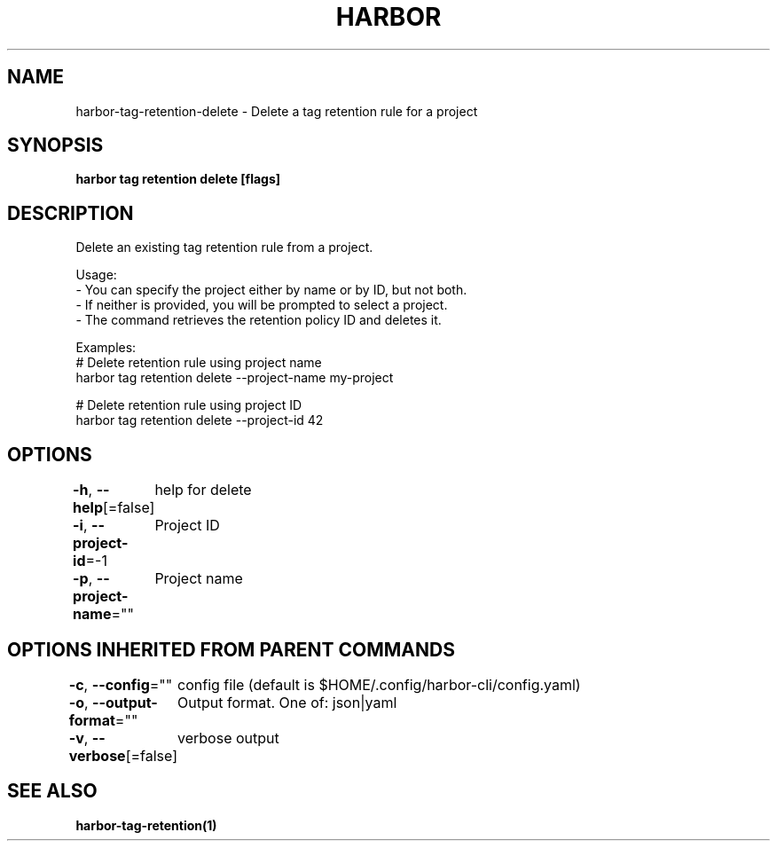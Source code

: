 .nh
.TH "HARBOR" "1"  "Habor Community" "Harbor User Mannuals"

.SH NAME
harbor-tag-retention-delete - Delete a tag retention rule for a project


.SH SYNOPSIS
\fBharbor tag retention delete [flags]\fP


.SH DESCRIPTION
Delete an existing tag retention rule from a project.

.PP
Usage:
  - You can specify the project either by name or by ID, but not both.
  - If neither is provided, you will be prompted to select a project.
  - The command retrieves the retention policy ID and deletes it.

.PP
Examples:
  # Delete retention rule using project name
  harbor tag retention delete --project-name my-project

.PP
# Delete retention rule using project ID
  harbor tag retention delete --project-id 42


.SH OPTIONS
\fB-h\fP, \fB--help\fP[=false]
	help for delete

.PP
\fB-i\fP, \fB--project-id\fP=-1
	Project ID

.PP
\fB-p\fP, \fB--project-name\fP=""
	Project name


.SH OPTIONS INHERITED FROM PARENT COMMANDS
\fB-c\fP, \fB--config\fP=""
	config file (default is $HOME/.config/harbor-cli/config.yaml)

.PP
\fB-o\fP, \fB--output-format\fP=""
	Output format. One of: json|yaml

.PP
\fB-v\fP, \fB--verbose\fP[=false]
	verbose output


.SH SEE ALSO
\fBharbor-tag-retention(1)\fP